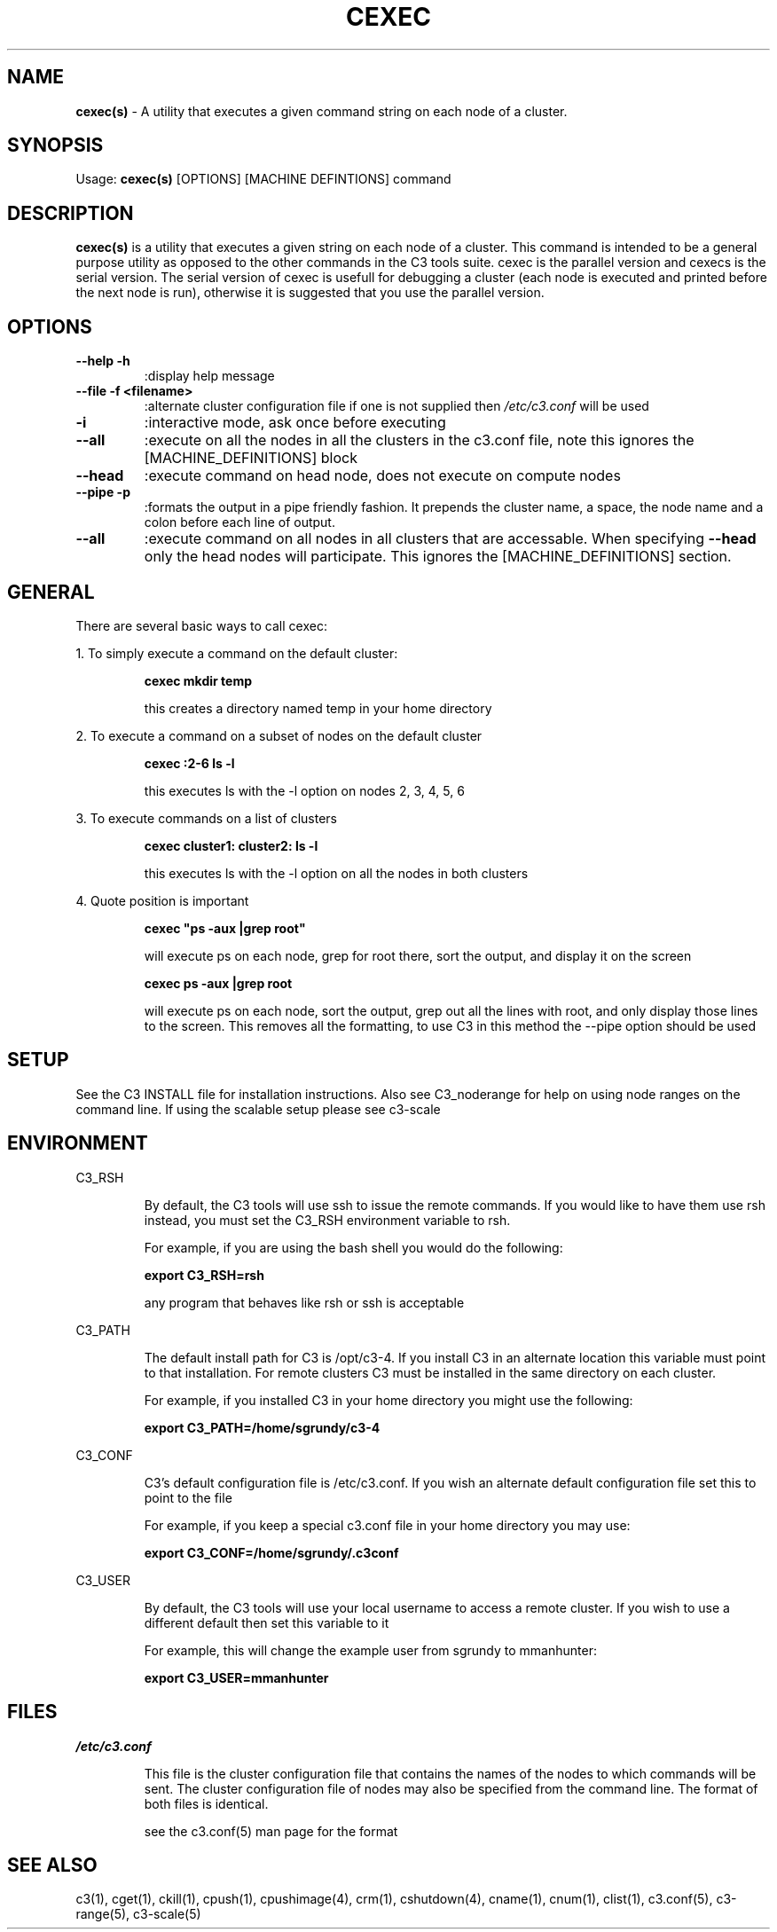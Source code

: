 .\" cexec(s)(1)
.\" 
.\" this file with 'groff -man -Tascii cexec.1'
.\" 
.\" 
.\" 
.\" 
.TH "CEXEC" "1" "4.0" "M. Brim, B. Luethke, S. Scott, A. Geist" "C3 User Manual"
.SH "NAME"
.LP 
\fBcexec(s)\fR \- A utility that executes a given command string on each node of a cluster.



.SH "SYNOPSIS"
.LP 
Usage: \fBcexec(s)\fR [OPTIONS] [MACHINE DEFINTIONS] command 
.SH "DESCRIPTION"
.LP 
\fBcexec(s)\fR is a utility that executes a given string on each node of a cluster. This command is intended to be a general purpose utility as opposed to the other commands in the C3 tools suite. cexec is the parallel version and cexecs is the serial version. The serial version of cexec is usefull for debugging a cluster (each node is executed and printed before the next node is run), otherwise it is suggested that you use the parallel version.
.SH "OPTIONS"
.LP 
.TP 
\fB\-\-help \-h\fR
:display help message

.TP 
\fB\-\-file \-f <filename>\fR
:alternate cluster configuration file if one is not supplied then \fI/etc/c3.conf\fR will be used

.TP 
\fB\-i\fR
:interactive mode, ask once before executing

.TP 
\fB\-\-all\fR
:execute on all the nodes in all the clusters in the c3.conf file, note this ignores the [MACHINE_DEFINITIONS] block

.TP 
\fB\-\-head\fR
:execute command on head node, does not execute on compute nodes

.TP 
\fB\-\-pipe \-p\fR
:formats the output in a pipe friendly fashion. It prepends the cluster name, a space, the node name and a colon before each line of output.

.TP 
\fB\-\-all\fR
:execute command on all nodes in all clusters that are accessable. When specifying \fB\-\-head\fR only the head nodes will participate. This ignores the [MACHINE_DEFINITIONS] section.
.SH "GENERAL"
.LP 
There are several basic ways to call cexec:
.BR 

.LP 
1. To simply execute a command on the default cluster:
.IP 
\fBcexec mkdir temp\fR
.IP 
this creates a directory named temp in your home directory

.LP 
2. To execute a command on a subset of nodes on the default cluster
.IP 
\fBcexec :2\-6 ls \-l\fR
.IP 
this executes ls with the \-l option on nodes 2, 3, 4, 5, 6

.LP 
3. To execute commands on a list of clusters
.IP 
\fBcexec cluster1: cluster2: ls \-l\fR
.IP 
this executes ls with the \-l option on all the nodes in both clusters

.LP 
4. Quote position is important
.IP 
\fBcexec "ps \-aux |grep root"\fR
.IP 
will execute ps on each node, grep for root there, sort the output, and display it on the screen
.IP 
\fBcexec ps \-aux |grep root\fR
.IP 
will execute ps on each node, sort the output, grep out all the lines with root, and only display those lines to the screen. This removes all the formatting, to use C3 in this method the \-\-pipe option should be used
.SH "SETUP"
.LP 
See the C3 INSTALL file for installation instructions. Also see C3_noderange for help on using node ranges on the command line. If using the scalable setup please see c3\-scale
.SH "ENVIRONMENT"
.LP 
C3_RSH
.IP 
By default, the C3 tools will use ssh to issue the remote commands. If you would like to have them use rsh instead, you must set the C3_RSH environment variable to rsh. 
.IP 
For example, if you are using the bash shell you would do the following:
.IP 
\fBexport C3_RSH=rsh\fR
.IP 
any program that behaves like rsh or ssh is acceptable

.LP 
C3_PATH
.IP 
The default install path for C3 is /opt/c3\-4. If you install C3 in an alternate location this variable must point to that installation. For remote clusters C3 must be installed in the same directory on each cluster. 
.IP 
For example, if you installed C3 in your home directory you might use the following:
.IP 
\fBexport C3_PATH=/home/sgrundy/c3\-4\fR
.IP 

.LP 
C3_CONF
.IP 
C3's default configuration file is /etc/c3.conf. If you wish an alternate default configuration file set this to point to the file
.IP 
For example, if you keep a special c3.conf file in your home directory you may use:
.IP 
\fBexport C3_CONF=/home/sgrundy/.c3conf\fR
.IP 

.LP 
C3_USER
.IP 
By default, the C3 tools will use your local username to access a remote cluster. If you wish to use a different default then set this variable to it
.IP 
For example, this will change the example user from sgrundy to mmanhunter:
.IP 
\fBexport C3_USER=mmanhunter\fR
.IP 
.SH "FILES"
.LP 
\fB\fI/etc/c3.conf\fR\fR
.IP 
This file is the cluster configuration file that contains the names of the nodes to which commands will be sent. The cluster configuration file of nodes may also be specified from the command line. The format of both files is identical.
.IP 
see the c3.conf(5) man page for the format
.SH "SEE ALSO"
c3(1), cget(1), ckill(1), cpush(1), cpushimage(4), crm(1), cshutdown(4), cname(1), cnum(1), clist(1), c3.conf(5), c3\-range(5), c3\-scale(5)
